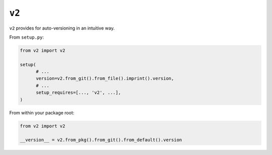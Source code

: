 ======
``v2``
======

.. image:: https://travis-ci.org/solidsnack/v2.svg?branch=master
    :target: https://travis-ci.org/solidsnack/v2
.. image:: https://img.shields.io/pypi/v/v2.svg
    :target: https://pypi.python.org/pypi/v2
.. image:: https://img.shields.io/pypi/dd/v2.svg
    :target: https://pypi.python.org/pypi/v2

``v2`` provides for auto-versioning in an intuitive way.

From ``setup.py``:

.. code:: python

    from v2 import v2

    setup(
          # ...
          version=v2.from_git().from_file().imprint().version,
          # ...
          setup_requires=[..., 'v2', ...],
    )

From within your package root:

.. code:: python

    from v2 import v2

    __version__ = v2.from_pkg().from_git().from_default().version

